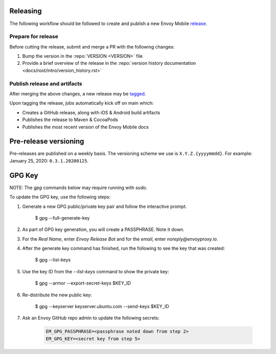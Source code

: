 .. _releasing_instructions:

Releasing
=========

The following workflow should be followed to create and publish a new Envoy Mobile
`release <https://github.com/envoyproxy/envoy-mobile/releases>`_.

Prepare for release
-------------------

Before cutting the release, submit and merge a PR with the following changes:

1. Bump the version in the :repo:`VERSION <VERSION>` file
2. Provide a brief overview of the release in the :repo:`version history documentation <docs/root/intro/version_history.rst>`

Publish release and artifacts
-----------------------------

After merging the above changes, a new release may be
`tagged <https://github.com/envoyproxy/envoy-mobile/releases>`_.

Upon tagging the release, jobs automatically kick off on main which:

- Creates a GitHub release, along with iOS & Android build artifacts
- Publishes the release to Maven & CocoaPods
- Publishes the most recent version of the Envoy Mobile docs


Pre-release versioning
======================

Pre-releases are published on a weekly basis. The versioning scheme we use is ``X.Y.Z.{yyyymmdd}``.
For example: January 25, 2020: ``0.3.1.20200125``.


GPG Key
======================

NOTE: The `gpg` commands below may require running with `sudo`.

To update the GPG key, use the following steps:

1. Generate a new GPG public/private key pair and follow the interactive prompt.

    $ gpg --full-generate-key

2. As part of GPG key generation, you will create a PASSPHRASE. Note it down.
3. For the `Real Name`, enter `Envoy Release Bot` and for the `email`, enter `noreply@envoyproxy.io`.
4. After the generate key command has finished, run the following to see the key that was created:

    $ gpg --list-keys

5. Use the key ID from the `--list-keys` command to show the private key:

    $ gpg --armor --export-secret-keys $KEY_ID

6. Re-distribute the new public key:

    $ gpg --keyserver keyserver.ubuntu.com --send-keys $KEY_ID

7. Ask an Envoy GitHub repo admin to update the following secrets:

    .. code-block:: console

      EM_GPG_PASSPHRASE=<passphrase noted down from step 2>
      EM_GPG_KEY=<secret key from step 5>
